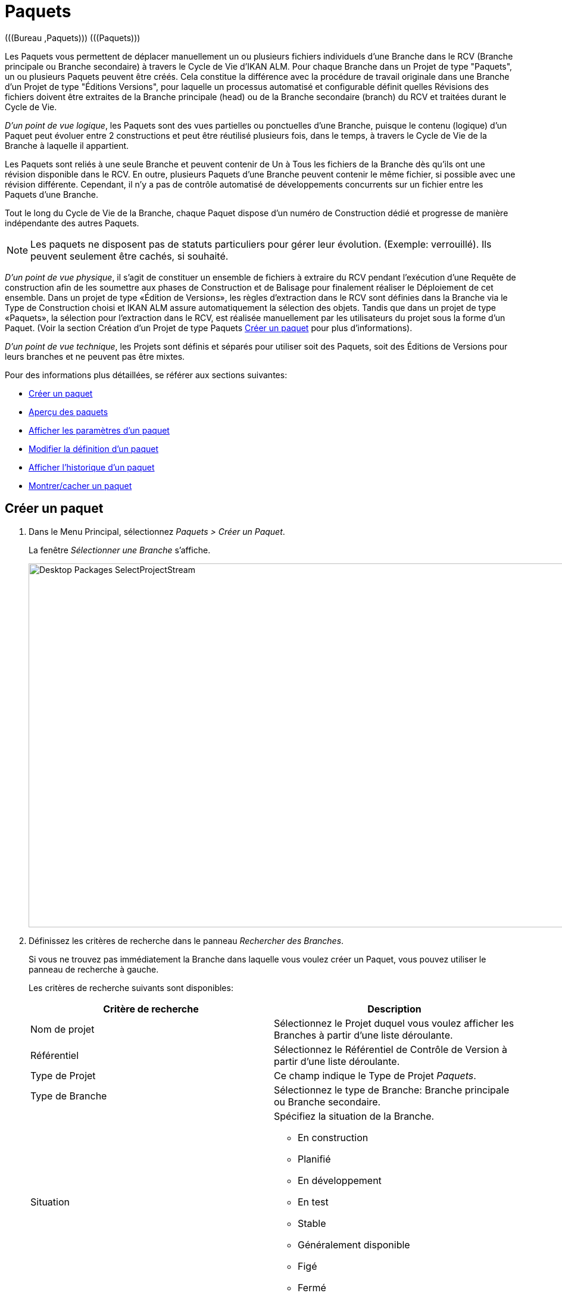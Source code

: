 // The imagesdir attribute is only needed to display images during offline editing. Antora neglects the attribute.
:imagesdir: ../images

[[_desktop_packages]]
= Paquets 
(((Bureau ,Paquets)))  (((Paquets))) 

Les Paquets vous permettent de déplacer manuellement un ou plusieurs fichiers individuels d`'une Branche dans le RCV (Branche principale ou Branche secondaire) à travers le Cycle de Vie d`'IKAN ALM.
Pour chaque Branche dans un Projet de type "Paquets", un ou plusieurs Paquets peuvent être créés.
Cela constitue la différence avec la procédure de travail originale dans une Branche d`'un Projet de type "Éditions Versions", pour laquelle un processus automatisé et configurable définit quelles Révisions des fichiers doivent être extraites de la Branche principale (head) ou de la Branche secondaire (branch) du RCV et traitées durant le Cycle de Vie.

__D`'un point de vue logique__, les Paquets sont des vues partielles ou ponctuelles d`'une Branche, puisque le contenu (logique) d`'un Paquet peut évoluer entre 2 constructions et peut être réutilisé plusieurs fois, dans le temps, à travers le Cycle de Vie de la Branche à laquelle il appartient. 

Les Paquets sont reliés à une seule Branche et peuvent contenir de Un à Tous les fichiers de la Branche dès qu`'ils ont une révision disponible dans le RCV.
En outre, plusieurs Paquets d`'une Branche peuvent contenir le même fichier, si possible avec une révision différente.
Cependant, il n`'y a pas de contrôle automatisé de développements concurrents sur un fichier entre les Paquets d`'une Branche.

Tout le long du Cycle de Vie de la Branche, chaque Paquet dispose d`'un numéro de Construction dédié et progresse de manière indépendante des autres Paquets.

[NOTE]
====
Les paquets ne disposent pas de statuts particuliers pour gérer leur évolution.
(Exemple: verrouillé). Ils peuvent seulement être cachés, si souhaité.
====

__D`'un point de vue physique__, il s`'agit de constituer un ensemble de fichiers à extraire du RCV pendant l`'exécution d`'une Requête de construction afin de les soumettre aux phases de Construction et de Balisage pour finalement réaliser le Déploiement de cet ensemble.
Dans un projet de type «Édition de Versions», les règles d`'extraction dans le RCV sont définies dans la Branche via le Type de Construction choisi et IKAN ALM assure automatiquement la sélection des objets.
Tandis que dans un projet de type «Paquets», la sélection pour l`'extraction dans le RCV, est réalisée manuellement par les utilisateurs du projet sous la forme d`'un Paquet.
(Voir la section Création d`'un Projet de type Paquets <<Desktop_Packages.adoc#_desktop_createpackage,Créer un paquet>> pour plus d`'informations).

__D`'un point de vue technique__, les Projets sont définis et séparés pour utiliser soit des Paquets, soit des Éditions de Versions pour leurs branches et ne peuvent pas être mixtes.

Pour des informations plus détaillées, se référer aux sections suivantes:

* <<Desktop_Packages.adoc#_desktop_createpackage,Créer un paquet>>
* <<Desktop_Packages.adoc#_desktop_packageoverview,Aperçu des paquets>>
* <<Desktop_Packages.adoc#_desktop_viewpackage,Afficher les paramètres d`'un paquet>>
* <<Desktop_Packages.adoc#_desktop_editpackage,Modifier la définition d`'un paquet>>
* <<Desktop_Packages.adoc#_desktop_viewpackagehistory,Afficher l`'historique d`'un paquet>>
* <<Desktop_Packages.adoc#_desktop_hideshowpackage,Montrer/cacher un paquet>>


[[_desktop_createpackage]]
== Créer un paquet 
(((Paquets ,Créer))) 

. Dans le Menu Principal, sélectionnez __Paquets > Créer un Paquet__.
+
La fenêtre _Sélectionner une Branche_ s`'affiche.
+
image::Desktop-Packages-SelectProjectStream.png[,977,611] 
+
. Définissez les critères de recherche dans le panneau __Rechercher des Branches__.
+
Si vous ne trouvez pas immédiatement la Branche dans laquelle vous voulez créer un Paquet, vous pouvez utiliser le panneau de recherche à gauche.
+
Les critères de recherche suivants sont disponibles:
+

[cols="1,1", frame="topbot", options="header"]
|===
| Critère de recherche
| Description

|Nom de projet
|Sélectionnez le Projet duquel vous voulez afficher les Branches à partir d`'une liste déroulante.

|Référentiel
|Sélectionnez le Référentiel de Contrôle de Version à partir d`'une liste déroulante.

|Type de Projet
|Ce champ indique le Type de Projet __Paquets__.

|Type de Branche
|Sélectionnez le type de Branche: Branche principale ou Branche secondaire.

|Situation
a|Spécifiez la situation de la Branche.

* En construction
* Planifié
* En développement
* En test
* Stable
* Généralement disponible
* Figé
* Fermé

|Verrouillée
|Indiquez si vous voulez afficher les Branches verrouillées ou non.

Par défaut, les Branches verrouillées ainsi que les Branches non-verrouillées sont affichées.

|Montrer les Branches cachées
|Indiquez si vous voulez afficher les Branches cachées ou non.

Par défaut, les Branches cachées ne sont pas affichées.
|===
+
La liste des éléments montrés dans la structure arborescente à gauche, sera limitée aux Branches correspondant à ces critères de recherche.
+
Utilisez le bouton _Réinitialiser_ pour nettoyer les champs de recherche.
. Sélectionnez la Branche requise
+
Cliquez sur l`'icône image:icons/ExpandProjectStream.gif[,10,10]  pour ouvrir l`'arborescence du Projet correspondant pour développer et afficher les Branches lui appartenant.
+
Cochez la Branche que vous souhaitez utiliser et cliquez sur le bouton __Sélectionner une Branche__. 
+
L`'écran _Créer un Paquet_ s`'affiche.
Le nom de la Branche sélectionnée est automatiquement saisi.
Si vous voulez sélectionner un autre Branche, cliquez sur le bouton image:icons/icon_SelectProjectStream.png[,25,15]  à droite pour retourner à la fenêtre __Sélectionner une Branche__. 
. Saisissez le nom et, optionnellement, une description pour le nouveau Paquet. Ensuite cliquez sur le bouton _Créer_ pour confirmer la création du Paquet.
+
L`'écran _Créer un Paquet_ s`'affiche.
+
image::Desktop-Packages-CreatePackage-Create.png[,494,300] 
+
L'onglet _Modification Fichiers_ de l'écran _Détails du Paquet_ s'affiche.
+
Un Paquet qui vient d`'être créé est vide.
Pour plus d`'informations concernant l'ajout des Fichiers et des Révisions au Paquet que vous venez de créer, se référer à la section indiquée <<Desktop_Packages.adoc#_desktop_packagedetails,Détails du Paquet>>. 


[[_desktop_packageoverview]]
== Aperçu des paquets 
(((Paquets ,Aperçu))) 

. Dans le Menu Principal, sélectionnez __Paquets > Aperçu des Paquets__.
+
L`'écran _Aperçu des Paquets_ s`'affiche.
+
image::Desktop-Packages-PackagesOverview.png[,884,421] 
+
. Utilisez les critères de recherche dans le panneau de recherche _Paquets_ pour n'afficher que les Paquets qui vous intéressent.
+
image::Desktop-Packages-PackagesOverview-SearchPanel.png[,895,128] 
+
Les options suivantes sont disponibles:

* Montrer/cacher les options avancées: utilisez cette option pour afficher ou masquer tous les critères de recherche disponibles.
* Rechercher: en principe, il n'est pas nécessaire de cliquer sur l'option __Rechercher__. Les résultats dans l'aperçu seront automatiquement synchronisés en fonction des critères de recherche sélectionnés.
* Réinitialiser la recherche: utilisez cette option pour supprimer tous les critères de recherche et pour afficher la liste de tous les éléments.
* Sélectionnez un Filtre existant à partir de la liste déroulante.
* Sauvegarder le Filtre: utilisez cette option pour sauvegarder les critères de recherche actuels pour une utilisation ultérieure.
+
Pour plus d'informations concernant l'utilisation des panneaux de recherche et des Filtres, se référer aux sections <<UserInterface.adoc#_babcjedaj8,Les panneaux de recherche>> et <<Desktop_PersonalSettings.adoc#_desktop_searchfilters,Définir des Filtres de recherche>>.

. En fonction de vos droits d'accès, les liens suivants peuvent être disponibles:
+

[cols="1,1", frame="topbot"]
|===

|image:icons/view.gif[,15,15] 
|Afficher

Cette option est disponible pour tous les Utilisateurs IKAN ALM.
Elle permet d`'afficher les informations du Paquet sélectionné et les Révisions qu`'il contient.

<<Desktop_Packages.adoc#_desktop_viewpackage,Afficher les paramètres d`'un paquet>>

|image:icons/edit.gif[,15,15] 
|Modifier

Cette option est disponible pour les Utilisateurs IKAN ALM ayant des droits d`'accès d`'Utilisateur de Projet.
Elle permet de modifier les informations du Paquet sélectionné et d`'accéder aux Révisions de fichiers relatives au Paquets.

<<Desktop_Packages.adoc#_desktop_editpackage,Modifier la définition d`'un paquet>>

|image:icons/show.gif[,15,15]  / image:icons/hide.gif[,15,15] 
|Montrer / Cacher

Cette option est disponible pour les Utilisateurs IKAN ALM ayant des droits d`'accès d`'Utilisateur de Projet.
Elle permet de cacher le Paquet sélectionné.

<<Desktop_Packages.adoc#_desktop_hideshowpackage,Montrer/cacher un paquet>>

|image:icons/history.gif[,15,15] 
|Historique

Cette option est disponible pour tous les Utilisateurs IKAN ALM.
Elle permet d`'afficher l`'historique de toutes les opérations de création, de modification ou de suppression relatives aux Fichiers d`'un Paquet.

<<Desktop_Packages.adoc#_desktop_viewpackagehistory,Afficher l`'historique d`'un paquet>>
|===


[NOTE]
====
Les colonnes marquées de l`'icône image:icons/icon_sort.png[,15,15]  peuvent être rangées par ordre alphabétique (ascendant ou descendant). 
====

[[_desktop_viewpackage]]
== Afficher les paramètres d`'un paquet 
(((Paquets ,Afficher les paramètres))) 

. Dans le Menu Principal, sélectionnez __Paquets > Aperçu des Paquets__.

. Cliquez sur l'icône image:icons/view.gif[,15,15] _Afficher_ dans le panneau _Aperçu des Paquets_.
+
L'onglet _Résumé_ s'affiche sur l'écran __Détails du Paquet__.
+
image::Desktop-Packages-ViewPackage.png[,905,565] 
+
. Vérifiez les Paramètres. 
+
L'écran _Détails du Paquet_ contient 4 onglets:
+

[cols="1,1", frame="topbot"]
|===

|Résumé
|Cet onglet affiche l'information de base concernant le Paquet.

|Vue Fichiers
|Cet onglet affiche le contenu du Paquet.

|Modification Fichiers
|Cet onglet permet de modifier le contenu du Paquet.

|Actions du Cycle de vie
|Cet onglet affiche les actions exécutées dans le Cycle de vie.

Ici vous pouvez également lancer les Requêtes de Niveau pour le Paquet sélectionné.
|===
+
Pour plus d'informations concernant les différents onglets, se référer à la section <<Desktop_Packages.adoc#_desktop_packagedetails,Détails du Paquet>>.

[[_desktop_editpackage]]
== Modifier la définition d`'un paquet 
(((Paquets ,Modifier))) 

. Dans le Menu Principal, sélectionnez __Paquets > Aperçu des Paquets__.

. Pour y accéder, cliquez sur l'icône image:icons/edit.gif[,15,15] _Modifier_ dans le panneau _Aperçu des Paquets_.
+
L'onglet _Modification Fichiers_ de l'écran _Détails du Paquet_ s'affiche.
+
image::Desktop-Packages-EditPackage.png[,876,504] 
+
Cet onglet permet de modifier les Révisions des Fichiers contenues dans le Paquet. 
+
Pour plus d'informations concernant cette procédure, se référer à la section <<Desktop_Packages.adoc#_desktop_packagedetails_editcontents,Modification Fichiers>>
+
Autres boutons disponibles:

* __Actualiser__: pour actualiser les informations dans les panneaux d`'information
* __Précédent__: pour retourner à l`'écran _Aperçu des paquets_

+

[NOTE]
====

Si l`'option__ Actualisation
automatique __est activée, l'écran sera actualisé en fonction du délai de rafraîchissement défini dans les Paramètres Système. <<UserInterface.adoc#_desktop_autorefresh,Actualisation automatique>>
====

. Cliquez sur le bouton _Sauvegarder_ pour confirmer vos modifications.
+
Autres boutons disponibles:
* __Supprimer__: pour désélectionner toutes les Révisions des fichiers Dans le mode de recherche, tous les fichiers (et les répertoires) correspondants aux critères de recherche seront désélectionnés.
+
Notez qu'en sélectionnant en même temps le bouton Supprimer et la touche CTRL, tous les fichiers dans l'arborescence seront sélectionnés.
* __Actualiser__: pour actualiser les informations dans les panneaux d`'information


[[_desktop_hideshowpackage]]
== Montrer/cacher un paquet 
(((Paquets ,Montrer)))  (((Paquets ,Cacher))) 

En définissant un Paquet comme "`caché`", par défaut, il ne sera plus affiché dans les panneaux d`'aperçu.
Par exemple, ses Requêtes de Niveau ne seront, par défaut, plus affichées dans les aperçus des Requêtes de Niveau. 

Cela peut s`'avérer très utile pour ne plus afficher d`'anciens Paquets sans perdre les informations historiques (Requêtes de Niveau, ...) associées à ces Paquets.

. Dans le Menu Principal, sélectionnez __Paquets > Aperçu des Paquets__.

. Cliquez sur le lien image:icons/hide.gif[,15,15] _Cacher_ devant le Paquet que vous voulez cacher.
+
L`'icône changera en image:icons/show.gif[,15,15] . 
+

[NOTE]
====
Les Paquets cachés ne seront ni visibles dans les aperçus des Requêtes de Niveau, des Approbations, des Constructions et des Déploiements, ni dans l`'écran _Créer une Requête
de niveau: Sélectionner un Niveau_ lors de la création d`'une Requête de Niveau pour un Projet de type "`Paquets`".
====

. Pour "`montrer`" un Paquet caché, cliquez sur le lien image:icons/show.gif[,15,15]  _Montrer_.
+
L`'icône changera en image:icons/hide.gif[,15,15] . 
+

[NOTE]
====
Un critère de sélection _Montrer les Paquets_ cachés est disponible dans le panneau _Rechercher un Paquet_ pour pouvoir spécifier si vous voulez afficher les Paquets cachés.
====

[[_desktop_viewpackagehistory]]
== Afficher l`'historique d`'un paquet 
(((Paquets ,Historique))) 

. Dans le Menu Principal, sélectionnez __Paquets > Aperçu des Paquets__.

. Cliquez sur le lien image:icons/history.gif[,15,15]  _Historique __dans le panneau _Aperçu des Paquets_ pour afficher l`'écran __Aperçu de l`'Historique du Paquet_.
+
Pour une description détaillée de l`'__Aperçu de
l`'Historique du Paquet__, se référer à la section <<App_HistoryEventLogging.adoc#_historyeventlogging,Enregistrement de l`'historique et des événements>>.
+
Cliquez sur le bouton _Retour Aperçu des Paquets_ pour retourner à l`'écran précédent.


[[_desktop_packagedetails]]
== Détails du Paquet

L'écran _Détails du Paquet_ contient les informations détaillées concernant le Paquet sélectionné. 

Cet écran est structuré comme suit:

. Indication du statut
+
L'en-tête affiche le nom, l'OID et la description du Paquet sélectionné, l'indication si le Paquet est caché ou non, ainsi que les liens vers le Projet et la Branche dans lesquels le Paquet est utilisé.

. Des onglets contenant des informations plus détaillées
+
En-dessous de l'indication du statut, plusieurs onglets sont disponibles.
Chacun de ces onglets affiche des informations supplémentaires concernant les Requêtes de niveau.
Par défaut, l'onglet _Résumé_ s'affiche.
+
Pour plus d'informations, consultez une des sections suivantes.

* <<Desktop_Packages.adoc#_desktop_packagedetails_summary,L'onglet "Résumé">>
* <<Desktop_Packages.adoc#_desktop_packagedetails_viewcontents,Vue Fichiers>>
* <<Desktop_Packages.adoc#_desktop_packagedetails_editcontents,Modification Fichiers>>
* <<Desktop_Packages.adoc#_desktop_packagedetails_lifecycleactions,Actions du Cycle de vie>>

. Les liens "Précédent" et "Actualiser"
* Utilisez le lien _Précédent_ pour retourner à l'écran précédent.
* Utilisez le lien _Actualiser_ pour mettre à jour les informations affichées. Ce lien récupère l'onglet actuellement sélectionné, ainsi que l'information de l'en-tête. 

. L'option Actualisation automatique
+
L'option _Actualisation automatique_ n'est utile que sur les onglets _Résumé_ et __Actions Cycle de vie__.
+
Pour plus d`'informations concernant l'option __Actualisation
automatique__, se référer à la section <<UserInterface.adoc#_desktop_autorefresh,Actualisation automatique>>.


[[_desktop_packagedetails_summary]]
=== L'onglet "Résumé"

Les informations concernant le Paquet et les actions possibles sont réparties sur deux panneaux différents.

image::Desktop-PackageDetails-Tab-Summary.png[,892,483] 


[[_desktop_packagedetails_actions]]
==== Le panneau "Actions"


image::Desktop-PackageDetails-Panel-Acttions.png[,330,254] 

Le panneau _Actions_ contient le lien __Modifier un Paquet__.
Ce lien affichera une fenêtre permettant de modifier le nom et la description du Paquet.

image::Desktop-PackageDetails-Panel-Acttions_EditPackage.png[,478,236] 


[[_desktop_packagedetails_info]]
==== Le panneau "Info"

image::Desktop-PackageDetails-Panel-Info.png[,858,273] 

Ce panneau affiche les informations qui se trouvent dans l'en-tête ainsi que quelques Informations supplémentaires.

[cols="1,1", frame="topbot", options="header"]
|===
| Champ
| Description

|Branche
a|Ce champ contient l`'identification de la Branche.

Ce nom est composé comme suit:

* Nom du Projet
* Type de la Branche: H (Head) pour une Branche principale ou B (Branch) pour une Branche secondaire
* Préfixe de la Branche, optionnellement suivi du Suffixe dans le cas d`'une Branche secondaire

Exemple: `Webpad H_1-0`

|OID Paquet
|Ce champ contient le numéro séquentiel d`'identification du Paquet.

|Nom
|Ce champ contient la dénomination du Paquet.

|Description
|Ce champ contient la description du Paquet.

|Caché
|Ce champ indique si le Paquet est caché ou non. 

Par défaut, un Paquet qui vient d`'être créé n`'est pas caché.
Pour plus d`'informations concernant: Cacher des Paquets, se référer à la section <<Desktop_Packages.adoc#_desktop_hideshowpackage,Montrer/cacher un paquet>>.

|Groupe de Paquets de Construction
|Si applicable, ce champ contient le Groupe de Paquets de Construction associé au Paquet.
Pour plus d`'informations, se référer à la section <<Desktop_PackageGroups.adoc#_desktop_packagegroups,Groupes de Paquets de Construction>>.
|===

[[_desktop_packagedetails_latestlevelrequests]]
==== Le panneau "Dernières Requêtes de niveau"


image::Desktop-PackageDetails-Panel-LatestLR.png[,930,154] 

Ce panneau affiche les dix dernières Requêtes de niveau exécutées pour le Paquet sélectionné.
Dans cette liste, vous pouvez cliquer sur le lien _OID_ d'une des Requêtes de niveau pour en afficher les détails.
Si vous cliquez sur le Numéro de construction, l'Historique de Construction de cette Requête de niveau sera affichée.

[[_desktop_packagedetails_viewcontents]]
=== Vue Fichiers

image::Desktop-PackageDetails-Tab-ViewContents.png[,939,431] 

L'onglet _Vue Fichiers_ liste toutes les Révisions des Fichiers actuellement contenues dans le Paquet.

Les champs suivants sont disponibles:

[cols="1,1", frame="topbot", options="header"]
|===
| Champ
| Description

|Chemin
|Ce champ contient le chemin du répertoire contenant le fichier.

|Nom
|Ce champ contient le nom de la Révision du fichier dans le Paquet.

|Révision
|Ce champ contient le numéro de Révision sélectionné dans le RCV pour ce fichier.
Ce champ peut rester vide, signifiant que la dernière Révision du fichier est extraite au moment de la construction du Paquet.
|===

[[_desktop_packagedetails_editcontents]]
=== Modification Fichiers 

image::Desktop-PackageDetails-Tab-EditContents.png[,849,500] 

Dans cet onglet, vous pouvez modifier le contenu du Paquet sélectionné.

[NOTE]
====
Les informations dans le panneau _Infos
des Révisions des fichiers_ affichent l`'arborescence du Projet fournie par le RCV.
Utilisez le bouton _Réinitialiser_ pour afficher la dernière situation.

Utilisez le bouton _Supprimer_ pour désélectionner tous les éléments dans le Paquet.
Si vous cliquez sur le bouton _Supprimer_ tout en appuyant la touche __CTRL__, tous les éléments dans le Paquet seront sélectionnés.
====

. Utilisez le champ _Rechercher_ pour sélectionner des Révisions des fichiers spécifiques.
+
Vous pouvez utiliser le champ de recherche pour sélectionner des Révisions de fichiers spécifiques.
Vous pouvez utiliser les caractères génériques '\*' and '`?`' à toute position.
Exemples de valeurs de recherche: ``foo.*``, ou `?oo.txt` ou combinés `f??.*`
+
image::Desktop-Packages-EditPackage_Search.png[,873,499] 
+
Pour sortir du mode de recherche et réafficher tous les fichiers et répertoires dans l'arborescence, cliquez sur l'icône image:icons/delete.gif[,15,15] __ Sortie recherche__. 

. Sélectionnez les Révisions des fichiers que vous voulez ajouter au Paquet et cliquez sur le bouton __Sauvegarder__.
+
Les informations dans le panneau _Infos
des Révisions des fichiers_ affichent l`'arborescence du Projet fournie par le RCV.
Utilisez le bouton _Réinitialiser_ pour afficher la dernière situation. 
+
Utilisez le bouton _Supprimer_ pour désélectionner tous les éléments dans le Paquet.
Si vous cliquez sur le bouton _Supprimer_ tout en appuyant la touche __CTRL__, tous les éléments dans le Paquet seront sélectionnés.
+

[NOTE]
====
Des fichiers qui ont été supprimés dans le RCV sont affichés barrés dans l`'arborescence.

Au niveau des répertoires, un point d`'exclamation rouge est affiché après le nom.
====
+
Les actions suivantes sont possibles:

* Ajouter un fichier ou un répertoire à un Paquet
+
Pour sélectionner un fichier ou un répertoire, ouvrez l`'arborescence du Projet correspondant en cliquant sur l`'icône image:icons/icon_SelectRevision.png[,13,12]  pour développer et afficher tous les répertoires et les fichiers lui appartenant.
Cochez le(s) répertoire(s) ou le(s) fichier(s) que vous souhaitez intégrer dans le Paquet.
+
image::Desktop-Packages-SelectProjectStream-AddFile.png[,467,141] 
+
* Ajouter une Révision spécifique d`'un fichier sélectionné à un Paquet
+
Pour sélectionner une Révision spécifique d`'un fichier, cliquez sur la flèche image:icons/icon_SelectRevision.png[,13,12]  à droite du nom de fichier sélectionné.
La fenêtre _Sélectionner une Révision_ s`'affiche.
Sélectionnez la Révision requise dans la liste déroulante et cliquez sur le bouton __Sélectionner__.
Le numéro de la Révision sera affiché à côté du fichier sélectionné.
+
image::Desktop-Packages-SelectProjectStream-AddRevision.png[,469,201] 
+
__Note: __Si vous ne sélectionnez pas de Révision spécifique, la dernière Révision sera utilisée au moment de la construction du Paquet.
* Supprimer un fichier ou un répertoire d`'un Paquet
+
Pour supprimer un fichier ou un répertoire d`'un Paquet, désélectionnez-le dans l`'arborescence.
Le nom sera affiché en rouge.
+
Pour désélectionner tous les fichiers du Paquet en cours de création, utilisez le bouton __Supprimer__.
+
image::Desktop-Packages-SelectProjectStream-DeleteFile.png[,467,138] 
+
__Note: __Si un fichier ou un répertoire a été supprimé dans le RCV, un point d`'exclamation rouge est affiché derrière le nom du fichier ou du répertoire.
Le fichier supprimé est barré.
Il est conseillé de supprimer le fichier ou le répertoire du Paquet afin de le synchroniser avec la situation dans le RCV.
+
image::Desktop-Packages-SelectProjectStream-DeletedVCRFile.png[,469,108] 
+
* Remplacer une Révision spécifique d`'un fichier du Paquet par la dernière Révision de ce fichier
+
Pour remplacer une Révision spécifique d`'un fichier par la dernière Révision de ce fichier, cliquez sur la flèche image:icons/icon_SelectRevision.png[,13,12]  à droite du numéro de Révision.
La fenêtre _Sélectionner une Révision_ s`'affiche.
Désélectionnez la Révision en sélectionnant la valeur vide en haut de la liste déroulante et cliquez sur le bouton __Sélectionner__.
Le numéro de la Révision disparaîtra et le fichier sera suivi d`'une flèche rouge image:icons/icon_deselectRevision.png[,13,12] .
+
image::Desktop-Packages-SelectProjectStream-DeleteRevision.png[,467,110] 
+
* Modifier la Révision d`'un fichier du Paquet
+
Pour modifier la Révision d`'un fichier par une autre Révision spécifique, cliquez sur la flèche image:icons/icon_SelectRevision.png[,13,12]  à droite du numéro de révision.
La fenêtre _Sélectionner une Révision_ s`'affiche.
Sélectionnez la Révision requise dans la liste déroulante et cliquez sur le bouton __Sélectionner__.
Le nouveau numéro de révision sera affiché à côté du fichier sélectionné.
+
image::Desktop-Packages-SelectProjectStream-ModifyRevision.png[,471,108] 


[[_desktop_packagedetails_lifecycleactions]]
=== Actions du Cycle de vie

image::Desktop-PackageDetails-Tab-LifecycleActions.png[,946,500] 

Ce panneau affiche les dernières Requêtes de niveau pour chacun des Niveaux définis dans le Cycle de vie.

Utilisez les icônes dans la colonne "Action" pour démarrer une Requête de niveau pour un des Niveaux.
Si vous cliquez sur une icône d'action, l'écran "Créer des Requêtes de niveau" s'affichera. 

Pour plus d`'informations concernant la création de Requêtes de niveau, se référer à la section <<Desktop_LevelRequests.adoc#_desktop_lr_creatinglevelrequest,Création de requêtes de niveau>>.
